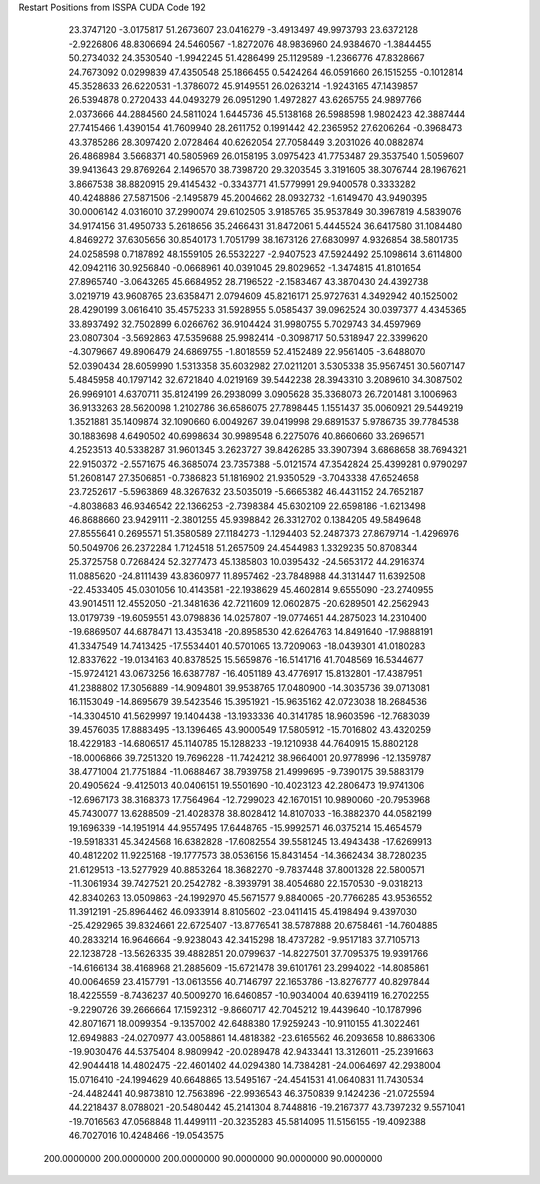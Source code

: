 Restart Positions from ISSPA CUDA Code
192
  23.3747120  -3.0175817  51.2673607  23.0416279  -3.4913497  49.9973793
  23.6372128  -2.9226806  48.8306694  24.5460567  -1.8272076  48.9836960
  24.9384670  -1.3844455  50.2734032  24.3530540  -1.9942245  51.4286499
  25.1129589  -1.2366776  47.8328667  24.7673092   0.0299839  47.4350548
  25.1866455   0.5424264  46.0591660  26.1515255  -0.1012814  45.3528633
  26.6220531  -1.3786072  45.9149551  26.0263214  -1.9243165  47.1439857
  26.5394878   0.2720433  44.0493279  26.0951290   1.4972827  43.6265755
  24.9897766   2.0373666  44.2884560  24.5811024   1.6445736  45.5138168
  26.5988598   1.9802423  42.3887444  27.7415466   1.4390154  41.7609940
  28.2611752   0.1991442  42.2365952  27.6206264  -0.3968473  43.3785286
  28.3097420   2.0728464  40.6262054  27.7058449   3.2031026  40.0882874
  26.4868984   3.5668371  40.5805969  26.0158195   3.0975423  41.7753487
  29.3537540   1.5059607  39.9413643  29.8769264   2.1496570  38.7398720
  29.3203545   3.3191605  38.3076744  28.1967621   3.8667538  38.8820915
  29.4145432  -0.3343771  41.5779991  29.9400578   0.3333282  40.4248886
  27.5871506  -2.1495879  45.2004662  28.0932732  -1.6149470  43.9490395
  30.0006142   4.0316010  37.2990074  29.6102505   3.9185765  35.9537849
  30.3967819   4.5839076  34.9174156  31.4950733   5.2618656  35.2466431
  31.8472061   5.4445524  36.6417580  31.1084480   4.8469272  37.6305656
  30.8540173   1.7051799  38.1673126  27.6830997   4.9326854  38.5801735
  24.0258598   0.7187892  48.1559105  26.5532227  -2.9407523  47.5924492
  25.1098614   3.6114800  42.0942116  30.9256840  -0.0668961  40.0391045
  29.8029652  -1.3474815  41.8101654  27.8965740  -3.0643265  45.6684952
  28.7196522  -2.1583467  43.3870430  24.4392738   3.0219719  43.9608765
  23.6358471   2.0794609  45.8216171  25.9727631   4.3492942  40.1525002
  28.4290199   3.0616410  35.4575233  31.5928955   5.0585437  39.0962524
  30.0397377   4.4345365  33.8937492  32.7502899   6.0266762  36.9104424
  31.9980755   5.7029743  34.4597969  23.0807304  -3.5692863  47.5359688
  25.9982414  -0.3098717  50.5318947  22.3399620  -4.3079667  49.8906479
  24.6869755  -1.8018559  52.4152489  22.9561405  -3.6488070  52.0390434
  28.6059990   1.5313358  35.6032982  27.0211201   3.5305338  35.9567451
  30.5607147   5.4845958  40.1797142  32.6721840   4.0219169  39.5442238
  28.3943310   3.2089610  34.3087502  26.9969101   4.6370711  35.8124199
  26.2938099   3.0905628  35.3368073  26.7201481   3.1006963  36.9133263
  28.5620098   1.2102786  36.6586075  27.7898445   1.1551437  35.0060921
  29.5449219   1.3521881  35.1409874  32.1090660   6.0049267  39.0419998
  29.6891537   5.9786735  39.7784538  30.1883698   4.6490502  40.6998634
  30.9989548   6.2275076  40.8660660  33.2696571   4.2523513  40.5338287
  31.9601345   3.2623727  39.8426285  33.3907394   3.6868658  38.7694321
  22.9150372  -2.5571675  46.3685074  23.7357388  -5.0121574  47.3542824
  25.4399281   0.9790297  51.2608147  27.3506851  -0.7386823  51.1816902
  21.9350529  -3.7043338  47.6524658  23.7252617  -5.5963869  48.3267632
  23.5035019  -5.6665382  46.4431152  24.7652187  -4.8038683  46.9346542
  22.1366253  -2.7398384  45.6302109  22.6598186  -1.6213498  46.8688660
  23.9429111  -2.3801255  45.9398842  26.3312702   0.1384205  49.5849648
  27.8555641   0.2695571  51.3580589  27.1184273  -1.1294403  52.2487373
  27.8679714  -1.4296976  50.5049706  26.2372284   1.7124518  51.2657509
  24.4544983   1.3329235  50.8708344  25.3725758   0.7268424  52.3277473
  45.1385803  10.0395432 -24.5653172  44.2916374  11.0885620 -24.8111439
  43.8360977  11.8957462 -23.7848988  44.3131447  11.6392508 -22.4533405
  45.0301056  10.4143581 -22.1938629  45.4602814   9.6555090 -23.2740955
  43.9014511  12.4552050 -21.3481636  42.7211609  12.0602875 -20.6289501
  42.2562943  13.0179739 -19.6059551  43.0798836  14.0257807 -19.0774651
  44.2875023  14.2310400 -19.6869507  44.6878471  13.4353418 -20.8958530
  42.6264763  14.8491640 -17.9888191  41.3347549  14.7413425 -17.5534401
  40.5701065  13.7209063 -18.0439301  41.0180283  12.8337622 -19.0134163
  40.8378525  15.5659876 -16.5141716  41.7048569  16.5344677 -15.9724121
  43.0673256  16.6387787 -16.4051189  43.4776917  15.8132801 -17.4387951
  41.2388802  17.3056889 -14.9094801  39.9538765  17.0480900 -14.3035736
  39.0713081  16.1153049 -14.8695679  39.5423546  15.3951921 -15.9635162
  42.0723038  18.2684536 -14.3304510  41.5629997  19.1404438 -13.1933336
  40.3141785  18.9603596 -12.7683039  39.4576035  17.8883495 -13.1396465
  43.9000549  17.5805912 -15.7016802  43.4320259  18.4229183 -14.6806517
  45.1140785  15.1288233 -19.1210938  44.7640915  15.8802128 -18.0006866
  39.7251320  19.7696228 -11.7424212  38.9664001  20.9778996 -12.1359787
  38.4771004  21.7751884 -11.0688467  38.7939758  21.4999695  -9.7390175
  39.5883179  20.4905624  -9.4125013  40.0406151  19.5501690 -10.4023123
  42.2806473  19.9741306 -12.6967173  38.3168373  17.7564964 -12.7299023
  42.1670151  10.9890060 -20.7953968  45.7430077  13.6288509 -21.4028378
  38.8028412  14.8107033 -16.3882370  44.0582199  19.1696339 -14.1951914
  44.9557495  17.6448765 -15.9992571  46.0375214  15.4654579 -19.5918331
  45.3424568  16.6382828 -17.6082554  39.5581245  13.4943438 -17.6269913
  40.4812202  11.9225168 -19.1777573  38.0536156  15.8431454 -14.3662434
  38.7280235  21.6129513 -13.5277929  40.8853264  18.3682270  -9.7837448
  37.8001328  22.5800571 -11.3061934  39.7427521  20.2542782  -8.3939791
  38.4054680  22.1570530  -9.0318213  42.8340263  13.0509863 -24.1992970
  45.5671577   9.8840065 -20.7766285  43.9536552  11.3912191 -25.8964462
  46.0933914   8.8105602 -23.0411415  45.4198494   9.4397030 -25.4292965
  39.8324661  22.6725407 -13.8776541  38.5787888  20.6758461 -14.7604885
  40.2833214  16.9646664  -9.9238043  42.3415298  18.4737282  -9.9517183
  37.7105713  22.1238728 -13.5626335  39.4882851  20.0799637 -14.8227501
  37.7095375  19.9391766 -14.6166134  38.4168968  21.2885609 -15.6721478
  39.6101761  23.2994022 -14.8085861  40.0064659  23.4157791 -13.0613556
  40.7146797  22.1653786 -13.8276777  40.8297844  18.4225559  -8.7436237
  40.5009270  16.6460857 -10.9034004  40.6394119  16.2702255  -9.2290726
  39.2666664  17.1592312  -9.8660717  42.7045212  19.4439640 -10.1787996
  42.8071671  18.0099354  -9.1357002  42.6488380  17.9259243 -10.9110155
  41.3022461  12.6949883 -24.0270977  43.0058861  14.4818382 -23.6165562
  46.2093658  10.8863306 -19.9030476  44.5375404   8.9809942 -20.0289478
  42.9433441  13.3126011 -25.2391663  42.9044418  14.4802475 -22.4601402
  44.0294380  14.7384281 -24.0064697  42.2938004  15.0716410 -24.1994629
  40.6648865  13.5495167 -24.4541531  41.0640831  11.7430534 -24.4482441
  40.9873810  12.7563896 -22.9936543  46.3750839   9.1424236 -21.0725594
  44.2218437   8.0788021 -20.5480442  45.2141304   8.7448816 -19.2167377
  43.7397232   9.5571041 -19.7016563  47.0568848  11.4499111 -20.3235283
  45.5814095  11.5156155 -19.4092388  46.7027016  10.4248466 -19.0543575
 200.0000000 200.0000000 200.0000000  90.0000000  90.0000000  90.0000000
